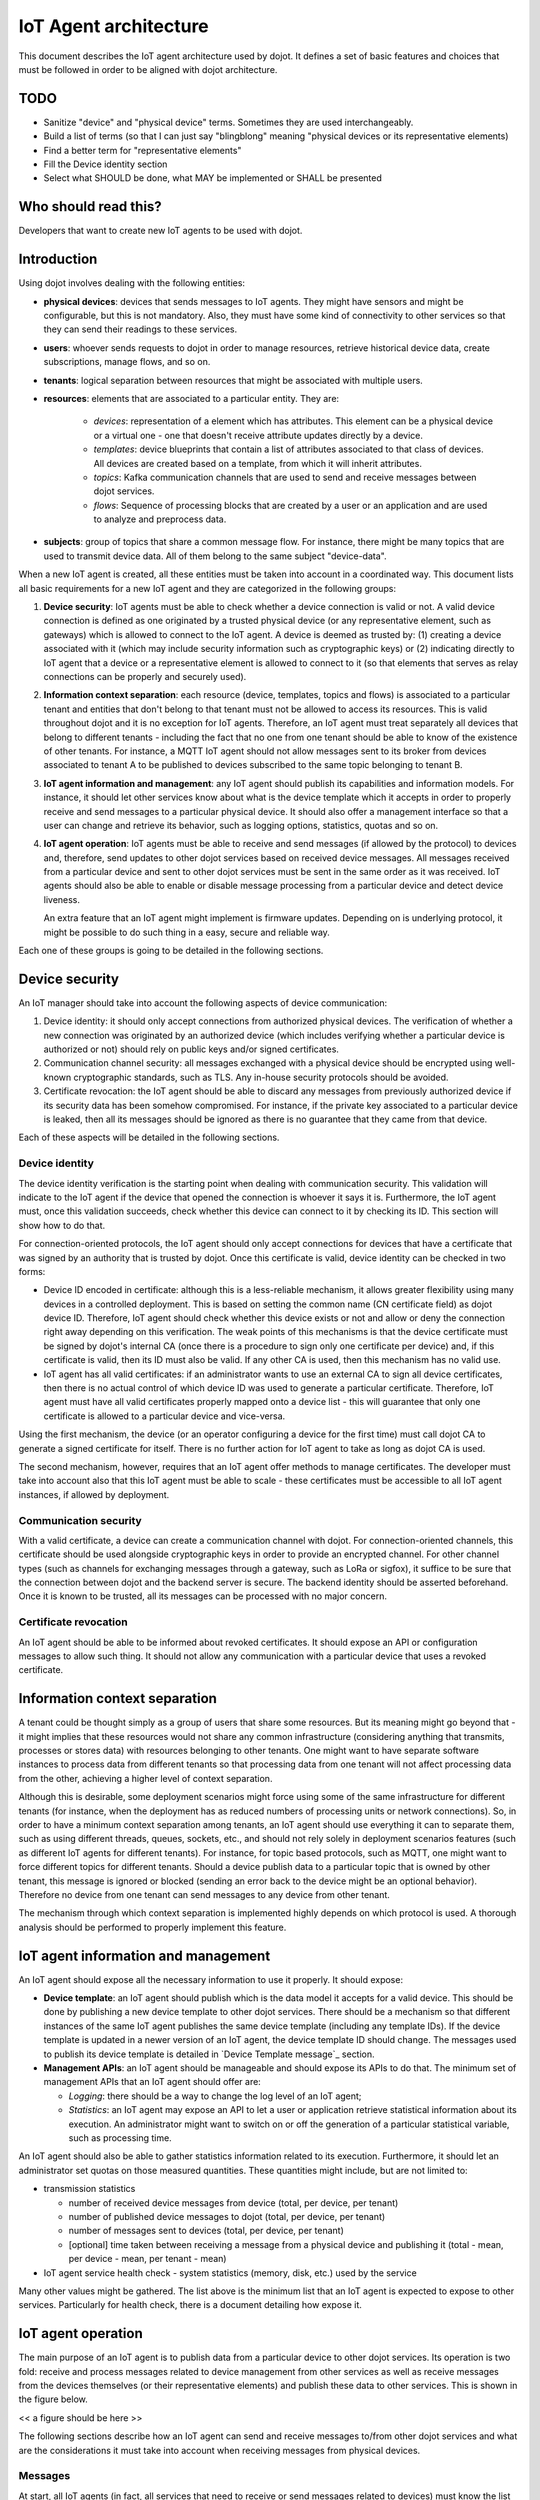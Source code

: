 **********************
IoT Agent architecture
**********************

This document describes the IoT agent architecture used by dojot. It defines a
set of basic features and choices that must be followed in order to be aligned
with dojot architecture.

TODO
====
- Sanitize "device" and "physical device" terms. Sometimes they are used interchangeably.
- Build a list of terms (so that I can just say "blingblong" meaning "physical devices or its representative elements)
- Find a better term for "representative elements"
- Fill the Device identity section
- Select what SHOULD be done, what MAY be implemented or SHALL be presented

Who should read this?
=====================
Developers that want to create new IoT agents to be used with dojot.

Introduction
============

Using dojot involves dealing with the following entities:

- **physical devices**: devices that sends messages to IoT agents. They
  might have sensors and might be configurable, but this is not mandatory.
  Also, they must have some kind of connectivity to other services so that they
  can send their readings to these services.
- **users**: whoever sends requests to dojot in order to manage resources,
  retrieve historical device data, create subscriptions, manage flows, and so
  on.
- **tenants**: logical separation between resources that might be associated
  with multiple users.
- **resources**: elements that are associated to a particular entity. They are:

   - *devices*: representation of a element which has attributes. This element
     can be a physical device or a virtual one - one that doesn't receive
     attribute updates directly by a device.
   - *templates*: device blueprints that contain a list of attributes
     associated to that class of devices. All devices are created based on a
     template, from which it will inherit attributes.
   - *topics*: Kafka communication channels that are used to send and receive
     messages between dojot services.
   - *flows*: Sequence of processing blocks that are created by a user or an
     application and are used to analyze and preprocess data.
- **subjects**: group of topics that share a common message flow. For instance,
  there might be many topics that are used to transmit device data. All of them
  belong to the same subject "device-data".


When a new IoT agent is created, all these entities must be taken into account
in a coordinated way. This document lists all basic requirements for a new IoT
agent and they are categorized in the following groups:

#. **Device security**: IoT agents must be able to check whether a device
   connection is valid or not. A valid device connection is defined as one
   originated by a trusted physical device (or any representative element, such
   as gateways) which is allowed to connect to the IoT agent. A device is
   deemed as trusted by: (1) creating a device associated with it (which may
   include security information such as cryptographic keys) or (2) indicating
   directly to IoT agent that a device or a representative element is allowed
   to connect to it (so that elements that serves as relay connections can be
   properly and securely used).
#. **Information context separation**: each resource (device, templates, topics
   and flows) is associated to a particular tenant and entities that don't
   belong to that tenant must not be allowed to access its resources. This is
   valid throughout dojot and it is no exception for IoT agents. Therefore, an
   IoT agent must treat separately all devices that belong to different tenants
   - including the fact that no one from one tenant should be able to know of
   the existence of other tenants. For instance, a MQTT IoT agent should not
   allow messages sent to its broker from devices associated to tenant A to be
   published to devices subscribed to the same topic belonging to tenant B.
#. **IoT agent information and management**: any IoT agent should publish its
   capabilities and information models. For instance, it should let other
   services know about what is the device template which it accepts in order to
   properly receive and send messages to a particular physical device. It
   should also offer a management interface so that a user can change and
   retrieve its behavior, such as logging options, statistics, quotas and so
   on.
#. **IoT agent operation**: IoT agents must be able to receive and send
   messages (if allowed by the protocol) to devices and, therefore, send
   updates to other dojot services based on received device messages. All
   messages received from a particular device and sent to other dojot services
   must be sent in the same order as it was received. IoT agents should also be
   able to enable or disable message processing from a particular device and
   detect device liveness.

   An extra feature that an IoT agent might implement is firmware updates.
   Depending on is underlying protocol, it might be possible to do such thing
   in a easy, secure and reliable way.

Each one of these groups is going to be detailed in the following sections.

Device security
===============

An IoT manager should take into account the following aspects of device
communication:

#. Device identity: it should only accept connections from authorized physical
   devices. The verification of whether a new connection was originated by an
   authorized device (which includes verifying whether a particular device is
   authorized or not) should rely on public keys and/or signed certificates.
#. Communication channel security: all messages exchanged with a physical
   device should be encrypted using well-known cryptographic standards, such as
   TLS. Any in-house security protocols should be avoided.
#. Certificate revocation: the IoT agent should be able to discard any messages
   from previously authorized device if its security data has been somehow
   compromised. For instance, if the private key associated to a particular
   device is leaked, then all its messages should be ignored as there is no
   guarantee that they came from that device.

Each of these aspects will be detailed in the following sections.

Device identity
---------------

The device identity verification is the starting point when dealing with
communication security. This validation will indicate to the IoT agent if the
device that opened the connection is whoever it says it is. Furthermore, the
IoT agent must, once this validation succeeds, check whether this device can
connect to it by checking its ID. This section will show how to do that.

For connection-oriented protocols, the IoT agent should only accept connections
for devices that have a certificate that was signed by an authority that is
trusted by dojot. Once this certificate is valid, device identity can be
checked in two forms:

- Device ID encoded in certificate: although this is a less-reliable mechanism,
  it allows greater flexibility using many devices in a controlled deployment.
  This is based on setting the common name (CN certificate field) as dojot
  device ID. Therefore, IoT agent should check whether this device exists or
  not and allow or deny the connection right away depending on this
  verification. The weak points of this mechanisms is that the device
  certificate must be signed by dojot's internal CA (once there is a procedure
  to sign only one certificate per device) and, if this certificate is valid,
  then its ID must also be valid. If any other CA is used, then this mechanism
  has no valid use.

- IoT agent has all valid certificates: if an administrator wants to use an
  external CA to sign all device certificates, then there is no actual control
  of which device ID was used to generate a particular certificate. Therefore,
  IoT agent must have all valid certificates properly mapped onto a device list
  - this will guarantee that only one certificate is allowed to a particular
  device and vice-versa.

Using the first mechanism, the device (or an operator configuring a device for
the first time) must call dojot CA to generate a signed certificate for itself.
There is no further action for IoT agent to take as long as dojot CA is used.

The second mechanism, however, requires that an IoT agent offer methods to
manage certificates. The developer must take into account also that this IoT
agent must be able to scale - these certificates must be accessible to all IoT
agent instances, if allowed by deployment.

Communication security
----------------------

With a valid certificate, a device can create a communication channel with
dojot. For connection-oriented channels, this certificate should be used
alongside cryptographic keys in order to provide an encrypted channel. For
other channel types (such as channels for exchanging messages through a
gateway, such as LoRa or sigfox), it suffice to be sure that the connection
between dojot and the backend server is secure. The backend identity should be
asserted beforehand. Once it is known to be trusted, all its messages can be
processed with no major concern.

Certificate revocation
----------------------

An IoT agent should be able to be informed about revoked certificates. It
should expose an API or configuration messages to allow such thing. It should
not allow any communication with a particular device that uses a revoked
certificate.

Information context separation
==============================

A tenant could be thought simply as a group of users that share some resources.
But its meaning might go beyond that - it might implies that these resources
would not share any common infrastructure (considering anything that transmits,
processes or stores data) with resources belonging to other tenants. One might
want to have separate software instances to process data from different tenants
so that processing data from one tenant will not affect processing data from
the other, achieving a higher level of context separation.

Although this is desirable, some deployment scenarios might force using some of
the same infrastructure for different tenants (for instance, when the
deployment has as reduced numbers of processing units or network connections).
So, in order to have a minimum context separation among tenants, an IoT agent
should use everything it can to separate them, such as using different threads,
queues, sockets, etc., and should not rely solely in deployment scenarios
features (such as different IoT agents for different tenants). For instance,
for topic based protocols, such as MQTT, one might want to force different
topics for different tenants. Should a device publish data to a particular
topic that is owned by other tenant, this message is ignored or blocked
(sending an error back to the device might be an optional behavior). Therefore
no device from one tenant can send messages to any device from other tenant.

The mechanism through which context separation is implemented highly depends on
which protocol is used. A thorough analysis should be performed to properly
implement this feature.

IoT agent information and management
====================================

An IoT agent should expose all the necessary information to use it properly. It
should expose:

- **Device template**: an IoT agent should publish which is the data model it
  accepts for a valid device. This should be done by publishing a new device
  template to other dojot services. There should be a mechanism so that
  different instances of the same IoT agent publishes the same device template
  (including any template IDs). If the device template is updated in a newer
  version of an IoT agent, the device template ID should change. The messages
  used to publish its device template is detailed in `Device Template message`_
  section.
- **Management APIs**: an IoT agent should be manageable and should expose its
  APIs to do that. The minimum set of management APIs that an IoT agent should
  offer are:

  - *Logging*: there should be a way to change the log level of an IoT agent;
  - *Statistics*: an IoT agent may expose an API to let a user or application
    retrieve statistical information about its execution. An administrator
    might want to switch on or off the generation of a particular statistical
    variable, such as processing time.

An IoT agent should also be able to gather statistics information related to
its execution. Furthermore, it should let an administrator set quotas on those
measured quantities. These quantities might include, but are not limited to:

- transmission statistics

  - number of received device messages from device (total, per device, per
    tenant)
  - number of published device messages to dojot (total, per device, per
    tenant)
  - number of messages sent to devices (total, per device, per tenant)
  - [optional] time taken between receiving a message from a physical device
    and publishing it (total - mean, per device - mean, per tenant - mean)

- IoT agent service health check
  - system statistics (memory, disk, etc.) used by the service

Many other values might be gathered. The list above is the minimum list that an
IoT agent is expected to expose to other services. Particularly for health
check, there is a document detailing how expose it.

IoT agent operation
===================

The main purpose of an IoT agent is to publish data from a particular device to
other dojot services. Its operation is two fold: receive and process messages
related to device management from other services as well as receive messages
from the devices themselves (or their representative elements) and publish
these data to other services. This is shown in the figure below.

<< a figure should be here >>

The following sections describe how an IoT agent can send and receive messages
to/from other dojot services and what are the considerations it must take into
account when receiving messages from physical devices.

Messages
--------

At start, all IoT agents (in fact, all services that need to receive or send
messages related to devices) must know the list of configured tenants. This is
the most basic piece of information that IoT agent needs to know in order to
work properly. The request that should be sent to Auth service is this (all
requests sent from dojot services to its own services should use the
"dojot-management" user):


+----------------------------------------------------------+
| Host: Auth                                               |
+========================+=+===============================+
| Endpoint: /admin/tenants | Method: GET                   |
+--------------------------+-------------------------------+
|                       Request                            |
+--------------------------+-------------------------------+
| Headers                  | Authorization: Bearer ${JWT}  |
+--------------------------+-------------------------------+
| Response                                                 |
+--------------------------+-------------------------------+
| Headers                  | Content-Type: application/json|
+--------------------------+-------------------------------+
|                          | ::                            |
|                          |                               |
|                          |   tenants => *tenant          |
| Body format              |     tenant => string          |
+--------------------------+-------------------------------+


A sample response for this request is:

.. code-block:: json

    {
      "tenants": [
        "admin",
        "users",
        "system"
      ]
    }

With this list, the IoT agent can request topics for receiving device and
tenant lifecycle events and for publishing new device attribute data. This is
done by sending the following request to DataBroker:

+-------------------------------------------------------------+
|                       Host: DataBroker                      |
+============================+================================+
| Endpoint: /topic/{subject} |           Method: GET          |
+----------------------------+--------------------------------+
|                           Request                           |
+----------------------------+--------------------------------+
|           Headers          |  Authorization: Bearer ${JWT}  |
+----------------------------+--------------------------------+
|                           Response                          |
+----------------------------+--------------------------------+
|           Headers          | Content-Type: application/json |
+----------------------------+--------------------------------+
|         Body format        | ::                             |
|                            |                                |
|                            |   topic => string              |
+----------------------------+--------------------------------+


A sample response for this request is:

.. code-block:: json

    {
      "topic": "c9b2c688-9e40-4032-877a-3d262acba9d0"
    }

Some subjects are "tenant-sensitive" (a different topic will be returned for
different tenants) and some are not (the same topic will be returned regardless
the tenant). DataBroker will use the tenant contained in the authorization
token when dealing with tenant-sensitive subjects.

The following subjects should be used by IoT agents:

- dojot.tenancy
- dojot.device-manager.device-template
- dojot.device-manager.device
- device-data

Each one will be detailed in the following sections

dojot.tenancy
^^^^^^^^^^^^^

The topic related to this subject will be used to receive tenant lifecycle
events. Whenever a new tenant is created or delete, the following message will
be published:

+---------------------------------------------------+
| Subject: dojot.tenancy                            |
+------------------------+--------------------------+
| Body format (JSON)     |                          |
|                        | ::                       |
|                        |                          |
|                        |   type="CREATE"/"DELETE" |
|                        |   tenant=>string         |
+------------------------+--------------------------+

This subject is not tenant-sensitive.
A sample message received by this topic is:

.. code-block:: json

    {
      "type": "CREATE",
      "tenant": "new_tenant"
    }

dojot.device-manager.device-template
^^^^^^^^^^^^^^^^^^^^^^^^^^^^^^^^^^^^

+------------------------------------------------------+
| Subject: dojot.device-manager.device-template        |
+---------------------+--------------------------------+
| Body format (JSON)  |                                |
|                     | ::                             |
|                     |                                |
|                     |   event => "create"            |
|                     |   data => id label attrs       |
|                     |     id => string               |
|                     |     label => string            |
|                     |     attrs => [*template_attrs] |
+---------------------+--------------------------------+


dojot.device-manager.devices
^^^^^^^^^^^^^^^^^^^^^^^^^^^^

the topic related to this subject will be used to receive device lifecycle
events for a particular tenant. Its format is:

+-----------------------------------------------------------------+
| Subject: dojot.device-manager.device                            |
+====================+============================================+
| Body format (JSON) |                                            |
|                    | ::                                         |
|                    |                                            |
|                    |                                            |
|                    |   event => "create" / "update"             |
|                    |   meta => service                          |
|                    |     service => string                      |
|                    |   data => id label templates attrs created |
|                    |     id => string                           |
|                    |     label => string                        |
|                    |     templates => *number                   |
|                    |     attrs => [*template_attrs]             |
|                    |     created => iso_date                    |
+--------------------+--------------------------------------------+
| Body format (JSON) |                                            |
|                    | ::                                         |
|                    |                                            |
|                    |   event => "remove"                        |
|                    |   meta => service                          |
|                    |     service => string                      |
|                    |   data => id                               |
|                    |     id => string                           |
+--------------------+--------------------------------------------+
| Body format (JSON) |                                            |
|                    | ::                                         |
|                    |                                            |
|                    |   event => "actuate"                       |
|                    |   meta => service                          |
|                    |     service => string                      |
|                    |   data => id                               |
|                    |     id => string                           |
|                    |     attrs => *device_attrs                 |
+--------------------+--------------------------------------------+

The template_attrs is a simple key/value JSON with template ID as key and the
following structure as value:


.. code-block:: json

    {
      "template_id": "1",
      "created": "2018-01-05T15:41:54.840116+00:00",
      "label": "this-is-a-sample-attribute",
      "value_type": "float",
      "type": "dynamic",
      "id": 1
    }

The device_attrs attribute is a even simpler key/value JSON, such as:

.. code-block:: json

    {
      "temperature" : 10,
      "height" : 280
    }

This subject is tenant-sensitive.

A sample message received by this topic is:

.. code-block:: json

    {
      "event": "create",
      "meta": {
        "service": "admin"
      },
      "data": {
        "id": "efac",
        "label": "Device 1",
        "templates": [1, 2, 3],
        "attrs": {
          "1": [
            {
              "template_id": "1",
              "created": "2018-01-05T15:41:54.840116+00:00",
              "label": "this-is-a-sample-attribute",
              "value_type": "float",
              "type": "dynamic",
              "id": 1
            }
          ]
        },
        "created": "2018-02-06T10:43:40.890330+00:00"
      }
    }

device-data
^^^^^^^^^^^

The topic related to this subject will be used to publish data retrieved from a
physical device to other dojot services. Its format is:


+------------------------------------------------------------------------+
| Subject: device-data                                                   |
+--------------------+---------------------------------------------------+
| Body format (JSON) |                                                   |
|                    | ::                                                |
|                    |                                                   |
|                    |   metadata => deviceid tenant timestamp recv_time |
|                    |     deviceid => string                            |
|                    |     tenant => string                              |
|                    |     timestamp => unix_timestamp                   |
|                    |     recv_time => unix_timestamp                   |
|                    |   attrs => *device_attrs                          |
+--------------------+---------------------------------------------------+

This subject is tenant-sensitive. The timestamp is associated to when the
attribute values were gathered by the device (this could be done by the device
itself or by the IoT agent, if no timestamp was defined by the device). The
recv_time attribute indicates when the message was received.

A sample message received by this topic is:

.. code-block:: json

    {
      "metadata": {
        "deviceid": "c6ea4b",
        "tenant": "admin",
        "timestamp": 1528226137452,
        "recv_time": 1528226137462
      },
      "attrs": {
        "humidity": 60
      }
    }

Firmware update
---------------

An IoT agent might implement mechanisms in order to update firmware in devices.

The firmware update process should be:

-


Behavior
========

The order in which a physical device sends its attributes must not be changed
when IoT agent publishes these data to other dojot services.

If the protocol imposes any unique ID to each device, the IoT agent must build
a correlation table to properly translate this unique ID into dojot device ID
and vice-versa.



